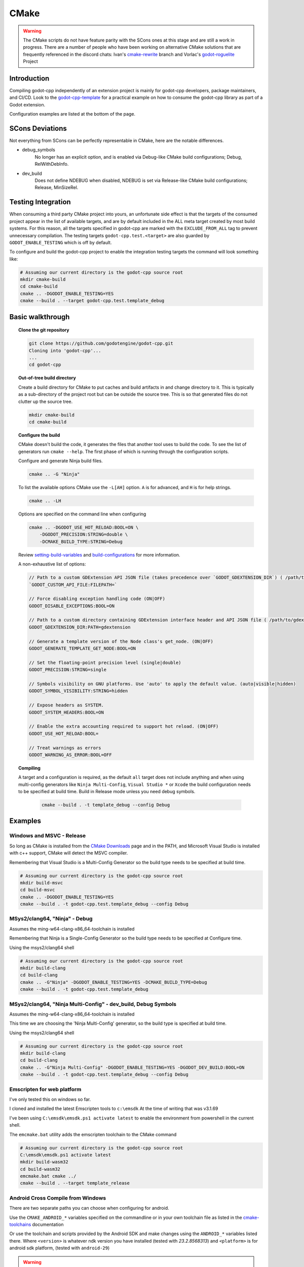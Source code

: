 CMake
=====

.. warning::

    The CMake scripts do not have feature parity with the SCons ones at this
    stage and are still a work in progress. There are a number of people who
    have been working on alternative CMake solutions that are frequently
    referenced in the discord chats: Ivan's cmake-rewrite_ branch and
    Vorlac's godot-roguelite_ Project

.. _cmake-rewrite: https://github.com/IvanInventor/godot-cpp/tree/cmake-rewrite
.. _godot-roguelite: https://github.com/vorlac/godot-roguelite

Introduction
------------

Compiling godot-cpp independently of an extension project is mainly for
godot-cpp developers, package maintainers, and CI/CD. Look to the
godot-cpp-template_ for a practical example on how to consume the godot-cpp
library as part of a Godot extension.

Configuration examples are listed at the bottom of the page.

.. _godot-cpp-template: https://github.com/godotengine/godot-cpp-template

SCons Deviations
----------------

Not everything from SCons can be perfectly representable in CMake, here are
the notable differences.

- debug_symbols
    No longer has an explicit option, and is enabled via Debug-like CMake
    build configurations; Debug, RelWithDebInfo.

- dev_build
    Does not define NDEBUG when disabled, NDEBUG is set via Release-like
    CMake build configurations; Release, MinSizeRel.

Testing Integration
-------------------
When consuming a third party CMake project into yours, an unfortunate side
effect is that the targets of the consumed project appear in the list of
available targets, and are by default included in the ALL meta target
created by most build systems. For this reason, all the targets specified
in godot-cpp are marked with the ``EXCLUDE_FROM_ALL`` tag to prevent
unnecessary compilation. The testing targets ``godot-cpp.test.<target>``
are also guarded by ``GODOT_ENABLE_TESTING`` which is off by default.

To configure and build the godot-cpp project to enable the integration
testing targets the command will look something like:

.. code-block::

    # Assuming our current directory is the godot-cpp source root
    mkdir cmake-build
    cd cmake-build
    cmake .. -DGODOT_ENABLE_TESTING=YES
    cmake --build . --target godot-cpp.test.template_debug

Basic walkthrough
-----------------

.. topic:: Clone the git repository

    .. code-block::

        git clone https://github.com/godotengine/godot-cpp.git
        Cloning into 'godot-cpp'...
        ...
        cd godot-cpp


.. topic:: Out-of-tree build directory

    Create a build directory for CMake to put caches and build artifacts in and
    change directory to it. This is typically as a sub-directory of the project
    root but can be outside the source tree. This is so that generated files do
    not clutter up the source tree.

    .. code-block::

        mkdir cmake-build
        cd cmake-build

.. topic:: Configure the build

    CMake doesn't build the code, it generates the files that another tool uses
    to build the code. To see the list of generators run ``cmake --help``. The
    first phase of which is running through the configuration scripts.

    Configure and generate Ninja build files.

    .. code-block::

        cmake .. -G "Ninja"

    To list the available options CMake use the ``-L[AH]`` option. ``A`` is for
    advanced, and ``H`` is for help strings.

    .. code-block::

        cmake .. -LH

    Options are specified on the command line when configuring

    .. code-block::

        cmake .. -DGODOT_USE_HOT_RELOAD:BOOL=ON \
            -DGODOT_PRECISION:STRING=double \
            -DCMAKE_BUILD_TYPE:STRING=Debug

    Review setting-build-variables_ and build-configurations_ for more information.

    .. _setting-build-variables: https://cmake.org/cmake/help/latest/guide/user-interaction/index.html#setting-build-variables
    .. _build-configurations: https://cmake.org/cmake/help/latest/manual/cmake-buildsystem.7.html#build-configurations

    A non-exhaustive list of options:

    .. code-block::

        // Path to a custom GDExtension API JSON file (takes precedence over `GODOT_GDEXTENSION_DIR`) ( /path/to/custom_api_file )
        `GODOT_CUSTOM_API_FILE:FILEPATH=`

        // Force disabling exception handling code (ON|OFF)
        GODOT_DISABLE_EXCEPTIONS:BOOL=ON

        // Path to a custom directory containing GDExtension interface header and API JSON file ( /path/to/gdextension_dir )
        GODOT_GDEXTENSION_DIR:PATH=gdextension

        // Generate a template version of the Node class's get_node. (ON|OFF)
        GODOT_GENERATE_TEMPLATE_GET_NODE:BOOL=ON

        // Set the floating-point precision level (single|double)
        GODOT_PRECISION:STRING=single

        // Symbols visibility on GNU platforms. Use 'auto' to apply the default value. (auto|visible|hidden)
        GODOT_SYMBOL_VISIBILITY:STRING=hidden

        // Expose headers as SYSTEM.
        GODOT_SYSTEM_HEADERS:BOOL=ON

        // Enable the extra accounting required to support hot reload. (ON|OFF)
        GODOT_USE_HOT_RELOAD:BOOL=

        // Treat warnings as errors
        GODOT_WARNING_AS_ERROR:BOOL=OFF


.. topic:: Compiling

   A target and a configuration is required, as the default ``all`` target does
   not include anything and when using multi-config generators like ``Ninja
   Multi-Config``, ``Visual Studio *`` or ``Xcode`` the build configuration
   needs to be specified at build time. Build in Release mode unless you need
   debug symbols.

    .. code-block::

        cmake --build . -t template_debug --config Debug

Examples
--------

Windows and MSVC - Release
~~~~~~~~~~~~~~~~~~~~~~~~~~
So long as CMake is installed from the `CMake Downloads`_ page and in the PATH,
and Microsoft Visual Studio is installed with c++ support, CMake will detect
the MSVC compiler.

Remembering that Visual Studio is a Multi-Config Generator so the build type
needs to be specified at build time.

.. _CMake downloads: https://cmake.org/download/

.. code-block::

    # Assuming our current directory is the godot-cpp source root
    mkdir build-msvc
    cd build-msvc
    cmake .. -DGODOT_ENABLE_TESTING=YES
    cmake --build . -t godot-cpp.test.template_debug --config Debug


MSys2/clang64, "Ninja" - Debug
~~~~~~~~~~~~~~~~~~~~~~~~~~~~~~
Assumes the ming-w64-clang-x86_64-toolchain is installed

Remembering that Ninja is a Single-Config Generator so the build type
needs to be specified at Configure time.

Using the msys2/clang64 shell

.. code-block::

    # Assuming our current directory is the godot-cpp source root
    mkdir build-clang
    cd build-clang
    cmake .. -G"Ninja" -DGODOT_ENABLE_TESTING=YES -DCMAKE_BUILD_TYPE=Debug
    cmake --build . -t godot-cpp.test.template_debug

MSys2/clang64, "Ninja Multi-Config" - dev_build, Debug Symbols
~~~~~~~~~~~~~~~~~~~~~~~~~~~~~~~~~~~~~~~~~~~~~~~~~~~~~~~~~~~~~~~~~~~~
Assumes the ming-w64-clang-x86_64-toolchain is installed

This time we are choosing the 'Ninja Multi-Config' generator, so the build
type is specified at build time.

Using the msys2/clang64 shell

.. code-block::

    # Assuming our current directory is the godot-cpp source root
    mkdir build-clang
    cd build-clang
    cmake .. -G"Ninja Multi-Config" -DGODOT_ENABLE_TESTING=YES -DGODOT_DEV_BUILD:BOOL=ON
    cmake --build . -t godot-cpp.test.template_debug --config Debug

Emscripten for web platform
~~~~~~~~~~~~~~~~~~~~~~~~~~~
I've only tested this on windows so far.

I cloned and installed the latest Emscripten tools to ``c:\emsdk``
At the time of writing that was v3.1.69

I've been using ``C:\emsdk\emsdk.ps1 activate latest`` to enable the
environment from powershell in the current shell.

The ``emcmake.bat`` utility adds the emscripten toolchain to the CMake command

.. code-block::

    # Assuming our current directory is the godot-cpp source root
    C:\emsdk\emsdk.ps1 activate latest
    mkdir build-wasm32
    cd build-wasm32
    emcmake.bat cmake ../
    cmake --build . --target template_release

Android Cross Compile from Windows
~~~~~~~~~~~~~~~~~~~~~~~~~~~~~~~~~~
There are two separate paths you can choose when configuring for android.

Use the ``CMAKE_ANDROID_*`` variables specified on the commandline or in your
own toolchain file as listed in the cmake-toolchains_ documentation

.. _cmake-toolchains: https://cmake.org/cmake/help/latest/manual/cmake-toolchains.7.html#cross-compiling-for-android-with-the-ndk

Or use the toolchain and scripts provided by the Android SDK and make changes
using the ``ANDROID_*`` variables listed there. Where ``<version>`` is whatever
ndk version you have installed (tested with `23.2.8568313`) and ``<platform>``
is for android sdk platform, (tested with ``android-29``)

.. warning::

    The Android SDK website explicitly states that they do not support using
    the CMake built-in method, and recommends you stick with their toolchain
    files.

.. topic:: Using your own toolchain file as described in the CMake documentation

    .. code-block::

        # Assuming our current directory is the godot-cpp source root
        mkdir build-android
        cd build-android
        cmake .. --toolchain my_toolchain.cmake
        cmake --build . -t template_release

    Doing the equivalent on just using the command line

    .. code-block::

        # Assuming our current directory is the godot-cpp source root
        mkdir build-android
        cd build-android
        cmake .. \
            -DCMAKE_SYSTEM_NAME=Android \
            -DCMAKE_SYSTEM_VERSION=<platform> \
            -DCMAKE_ANDROID_ARCH_ABI=<arch> \
            -DCMAKE_ANDROID_NDK=/path/to/android-ndk
        cmake --build . -t template_release

.. topic:: Using the toolchain file from the Android SDK

    Defaults to minimum supported version( android-16 in my case) and armv7-a.

    .. code-block::

        # Assuming our current directory is the godot-cpp source root
        mkdir build-android
        cd build-android
        cmake .. --toolchain $ANDROID_HOME/ndk/<version>/build/cmake/android.toolchain.cmake
        cmake --build . -t template_release

    Specify Android platform and ABI

    .. code-block::

        # Assuming our current directory is the godot-cpp source root
        mkdir build-android
        cd build-android
        cmake .. --toolchain $ANDROID_HOME/ndk/<version>/build/cmake/android.toolchain.cmake \
            -DANDROID_PLATFORM:STRING=android-29 \
            -DANDROID_ABI:STRING=armeabi-v7a
        cmake --build . -t template_release


Toolchains
----------
This section attempts to list the host and target combinations that have been
at tested.

Info on cross compiling triplets indicates that the naming is a little more
freeform that expected, and tailored to its use case. Triplets tend to have the
format ``<arch>[sub][-vendor][-OS][-env]``

* `osdev.org <https://wiki.osdev.org/Target_Triplet>`_
* `stack overflow <https://stackoverflow.com/questions/13819857/does-a-list-of-all-known-target-triplets-in-use-exist>`_
* `LLVM <https://llvm.org/doxygen/classllvm_1_1Triple.html>`_
* `clang target triple <https://clang.llvm.org/docs/CrossCompilation.html#target-triple>`_
* `vcpkg <https://learn.microsoft.com/en-us/vcpkg/concepts/triplets>`_
* `wasm32-unknown-emscripten <https://blog.therocode.net/2020/10/a-guide-to-rust-sdl2-emscripten>`_

Linux Host
~~~~~~~~~~

:Target: x86_64-linux

Macos Host
~~~~~~~~~~

:System: Mac Mini
:OS Name: Sequoia 15.0.1
:Processor: Apple M2

Windows Host
~~~~~~~~~~~~

:OS Name: Microsoft Windows 11 Home, 10.0.22631 N/A Build 22631
:Processor: AMD Ryzen 7 6800HS Creator Edition

`Microsoft Visual Studio 17 2022 <https://visualstudio.microsoft.com/vs/>`_
    :Target: x86_64-w64

`LLVM <https://llvm.org/>`_
    :Target: x86_64-pc-windows-msvc

`AndroidSDK <https://developer.android.com/studio/#command-tools>`_
    armv7-none-linux-androideabi16

`Emscripten <https://emscripten.org/>`_
    :Compiler: Emscripten
    :Target: wasm32-unknown-emscripten

`MinGW-w64 <https://www.mingw-w64.org/>`_ based toolchains

    `MSYS2 <https://www.msys2.org/>`_
        Necessary reading about MSYS2 `environments <https://www.msys2.org/docs/environments/>`_

        ucrt64
            :Compiler: gcc version 14.2.0 (Rev1, Built by MSYS2 project)
            :Target:   x86_64-w64-mingw32

        clang64
            :Compiler: clang version 18.1.8
            :Target:   x86_64-w64-windows-gnu

    `LLVM-MinGW <https://github.com/mstorsjo/llvm-mingw/releases>`_

    `MinGW-W64-builds <https://github.com/niXman/mingw-builds-binaries/releases>`_
        :Compiler: gcc
        :Target: x86_64-w64-mingw32-ucrt

    `Jetbrains-CLion <https://www.jetbrains.com/clion/>`_
        :Target: x86_64-w64-mingw32-msvcrt
